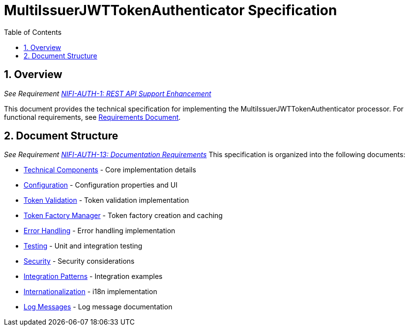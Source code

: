 = MultiIssuerJWTTokenAuthenticator Specification
:toc:
:toclevels: 3
:toc-title: Table of Contents
:sectnums:

== Overview
_See Requirement link:Requirements.adoc#NIFI-AUTH-1[NIFI-AUTH-1: REST API Support Enhancement]_

This document provides the technical specification for implementing the MultiIssuerJWTTokenAuthenticator processor.
For functional requirements, see link:Requirements.adoc[Requirements Document].

== Document Structure
_See Requirement link:Requirements.adoc#NIFI-AUTH-13[NIFI-AUTH-13: Documentation Requirements]_
This specification is organized into the following documents:

* link:specification/technical-components.adoc[Technical Components] - Core implementation details
* link:specification/configuration.adoc[Configuration] - Configuration properties and UI
* link:specification/token-validation.adoc[Token Validation] - Token validation implementation
* link:specification/token-factory-manager.adoc[Token Factory Manager] - Token factory creation and caching
* link:specification/error-handling.adoc[Error Handling] - Error handling implementation
* link:specification/testing.adoc[Testing] - Unit and integration testing
* link:specification/security.adoc[Security] - Security considerations
* link:specification/integration-patterns.adoc[Integration Patterns] - Integration examples
* link:specification/internationalization.adoc[Internationalization] - i18n implementation
* link:LogMessage.md[Log Messages] - Log message documentation
